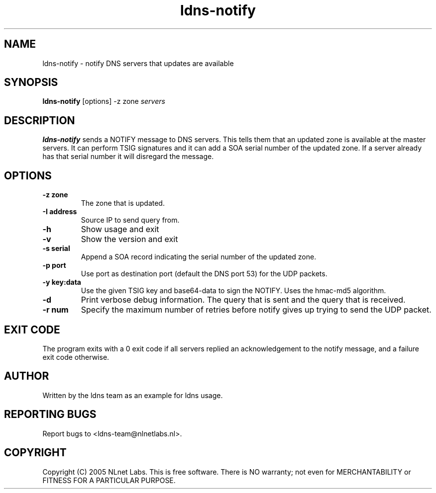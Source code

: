.TH ldns-notify 1 "9 Jan 2007"
.SH NAME
ldns-notify \- notify DNS servers that updates are available
.SH SYNOPSIS
.B ldns-notify
[options]
\-z zone
.IR servers 

.SH DESCRIPTION

\fBldns-notify\fR sends a NOTIFY message to DNS servers. This tells them
that an updated zone is available at the master servers. It can perform
TSIG signatures and it can add a SOA serial number of the updated zone.
If a server already has that serial number it will disregard the message.

.SH OPTIONS
.TP
\fB-z zone\fR
The zone that is updated.

.TP
\fB-I address\fR
Source IP to send query from.

.TP
\fB-h\fR
Show usage and exit

.TP
\fB-v\fR
Show the version and exit

.TP
\fB-s serial\fR
Append a SOA record indicating the serial number of the updated zone.

.TP
\fB-p port\fR
Use port as destination port (default the DNS port 53) for the UDP packets.

.TP
\fB-y key:data\fR
Use the given TSIG key and base64-data to sign the NOTIFY. Uses the
hmac-md5 algorithm.

.TP
\fB-d\fR
Print verbose debug information. The query that is sent and the query
that is received.

.TP
\fB-r num\fR
Specify the maximum number of retries before notify gives up trying to
send the UDP packet.

.SH EXIT CODE
The program exits with a 0 exit code if all servers replied an 
acknowledgement to the notify message, and a failure exit code otherwise. 

.SH AUTHOR
Written by the ldns team as an example for ldns usage.

.SH REPORTING BUGS
Report bugs to <ldns-team@nlnetlabs.nl>. 

.SH COPYRIGHT
Copyright (C) 2005 NLnet Labs. This is free software. There is NO
warranty; not even for MERCHANTABILITY or FITNESS FOR A PARTICULAR
PURPOSE.
